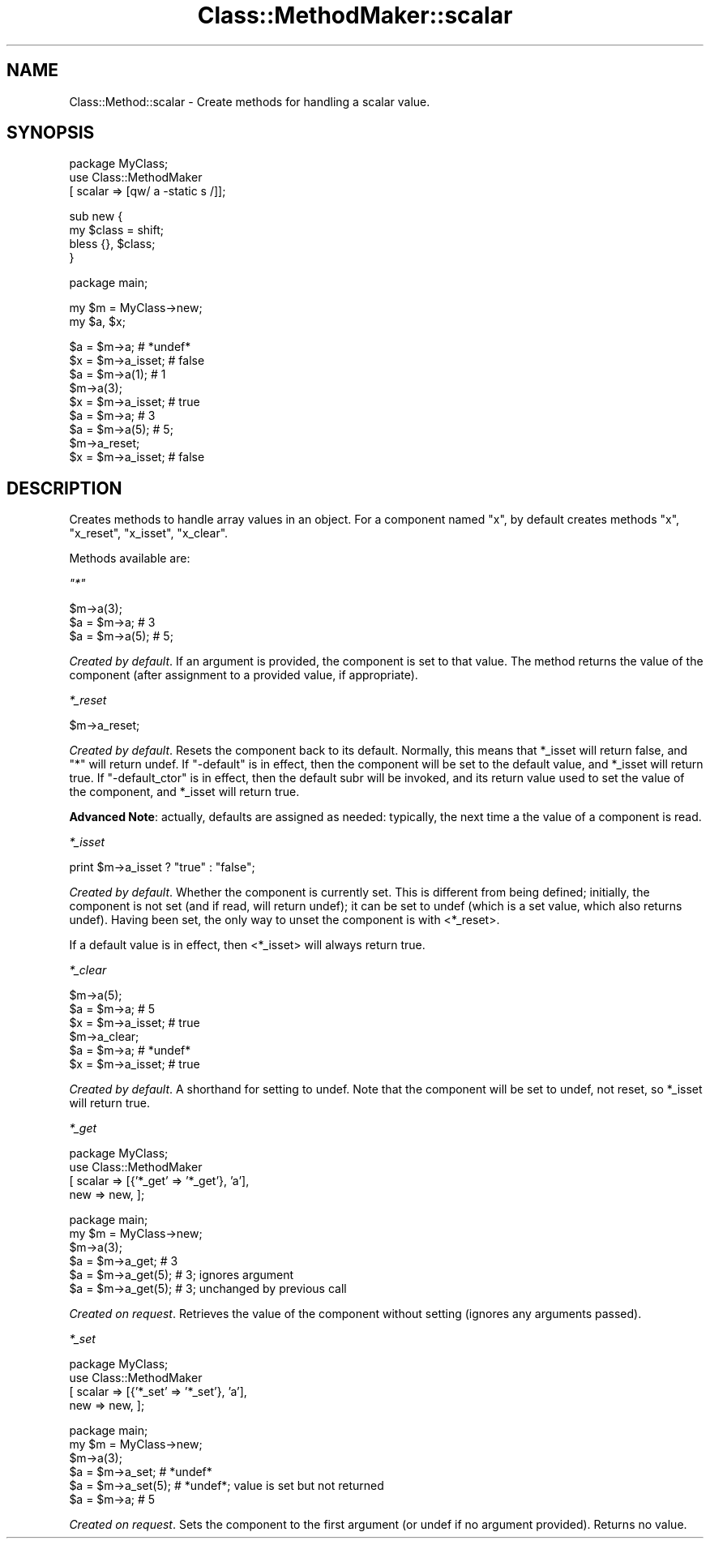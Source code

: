 .\" Automatically generated by Pod::Man v1.37, Pod::Parser v1.14
.\"
.\" Standard preamble:
.\" ========================================================================
.de Sh \" Subsection heading
.br
.if t .Sp
.ne 5
.PP
\fB\\$1\fR
.PP
..
.de Sp \" Vertical space (when we can't use .PP)
.if t .sp .5v
.if n .sp
..
.de Vb \" Begin verbatim text
.ft CW
.nf
.ne \\$1
..
.de Ve \" End verbatim text
.ft R
.fi
..
.\" Set up some character translations and predefined strings.  \*(-- will
.\" give an unbreakable dash, \*(PI will give pi, \*(L" will give a left
.\" double quote, and \*(R" will give a right double quote.  | will give a
.\" real vertical bar.  \*(C+ will give a nicer C++.  Capital omega is used to
.\" do unbreakable dashes and therefore won't be available.  \*(C` and \*(C'
.\" expand to `' in nroff, nothing in troff, for use with C<>.
.tr \(*W-|\(bv\*(Tr
.ds C+ C\v'-.1v'\h'-1p'\s-2+\h'-1p'+\s0\v'.1v'\h'-1p'
.ie n \{\
.    ds -- \(*W-
.    ds PI pi
.    if (\n(.H=4u)&(1m=24u) .ds -- \(*W\h'-12u'\(*W\h'-12u'-\" diablo 10 pitch
.    if (\n(.H=4u)&(1m=20u) .ds -- \(*W\h'-12u'\(*W\h'-8u'-\"  diablo 12 pitch
.    ds L" ""
.    ds R" ""
.    ds C` ""
.    ds C' ""
'br\}
.el\{\
.    ds -- \|\(em\|
.    ds PI \(*p
.    ds L" ``
.    ds R" ''
'br\}
.\"
.\" If the F register is turned on, we'll generate index entries on stderr for
.\" titles (.TH), headers (.SH), subsections (.Sh), items (.Ip), and index
.\" entries marked with X<> in POD.  Of course, you'll have to process the
.\" output yourself in some meaningful fashion.
.if \nF \{\
.    de IX
.    tm Index:\\$1\t\\n%\t"\\$2"
..
.    nr % 0
.    rr F
.\}
.\"
.\" For nroff, turn off justification.  Always turn off hyphenation; it makes
.\" way too many mistakes in technical documents.
.hy 0
.if n .na
.\"
.\" Accent mark definitions (@(#)ms.acc 1.5 88/02/08 SMI; from UCB 4.2).
.\" Fear.  Run.  Save yourself.  No user-serviceable parts.
.    \" fudge factors for nroff and troff
.if n \{\
.    ds #H 0
.    ds #V .8m
.    ds #F .3m
.    ds #[ \f1
.    ds #] \fP
.\}
.if t \{\
.    ds #H ((1u-(\\\\n(.fu%2u))*.13m)
.    ds #V .6m
.    ds #F 0
.    ds #[ \&
.    ds #] \&
.\}
.    \" simple accents for nroff and troff
.if n \{\
.    ds ' \&
.    ds ` \&
.    ds ^ \&
.    ds , \&
.    ds ~ ~
.    ds /
.\}
.if t \{\
.    ds ' \\k:\h'-(\\n(.wu*8/10-\*(#H)'\'\h"|\\n:u"
.    ds ` \\k:\h'-(\\n(.wu*8/10-\*(#H)'\`\h'|\\n:u'
.    ds ^ \\k:\h'-(\\n(.wu*10/11-\*(#H)'^\h'|\\n:u'
.    ds , \\k:\h'-(\\n(.wu*8/10)',\h'|\\n:u'
.    ds ~ \\k:\h'-(\\n(.wu-\*(#H-.1m)'~\h'|\\n:u'
.    ds / \\k:\h'-(\\n(.wu*8/10-\*(#H)'\z\(sl\h'|\\n:u'
.\}
.    \" troff and (daisy-wheel) nroff accents
.ds : \\k:\h'-(\\n(.wu*8/10-\*(#H+.1m+\*(#F)'\v'-\*(#V'\z.\h'.2m+\*(#F'.\h'|\\n:u'\v'\*(#V'
.ds 8 \h'\*(#H'\(*b\h'-\*(#H'
.ds o \\k:\h'-(\\n(.wu+\w'\(de'u-\*(#H)/2u'\v'-.3n'\*(#[\z\(de\v'.3n'\h'|\\n:u'\*(#]
.ds d- \h'\*(#H'\(pd\h'-\w'~'u'\v'-.25m'\f2\(hy\fP\v'.25m'\h'-\*(#H'
.ds D- D\\k:\h'-\w'D'u'\v'-.11m'\z\(hy\v'.11m'\h'|\\n:u'
.ds th \*(#[\v'.3m'\s+1I\s-1\v'-.3m'\h'-(\w'I'u*2/3)'\s-1o\s+1\*(#]
.ds Th \*(#[\s+2I\s-2\h'-\w'I'u*3/5'\v'-.3m'o\v'.3m'\*(#]
.ds ae a\h'-(\w'a'u*4/10)'e
.ds Ae A\h'-(\w'A'u*4/10)'E
.    \" corrections for vroff
.if v .ds ~ \\k:\h'-(\\n(.wu*9/10-\*(#H)'\s-2\u~\d\s+2\h'|\\n:u'
.if v .ds ^ \\k:\h'-(\\n(.wu*10/11-\*(#H)'\v'-.4m'^\v'.4m'\h'|\\n:u'
.    \" for low resolution devices (crt and lpr)
.if \n(.H>23 .if \n(.V>19 \
\{\
.    ds : e
.    ds 8 ss
.    ds o a
.    ds d- d\h'-1'\(ga
.    ds D- D\h'-1'\(hy
.    ds th \o'bp'
.    ds Th \o'LP'
.    ds ae ae
.    ds Ae AE
.\}
.rm #[ #] #H #V #F C
.\" ========================================================================
.\"
.IX Title "Class::MethodMaker::scalar 3"
.TH Class::MethodMaker::scalar 3 "2006-12-04" "perl v5.8.5" "User Contributed Perl Documentation"
.SH "NAME"
Class::Method::scalar \- Create methods for handling a scalar value.
.SH "SYNOPSIS"
.IX Header "SYNOPSIS"
.Vb 3
\&  package MyClass;
\&  use Class::MethodMaker
\&    [ scalar => [qw/ a -static s /]];
.Ve
.PP
.Vb 4
\&  sub new {
\&    my $class = shift;
\&    bless {}, $class;
\&  }
.Ve
.PP
.Vb 1
\&  package main;
.Ve
.PP
.Vb 2
\&  my $m = MyClass->new;
\&  my $a, $x;
.Ve
.PP
.Vb 9
\&  $a = $m->a;       # *undef*
\&  $x = $m->a_isset; # false
\&  $a = $m->a(1);    # 1
\&  $m->a(3);
\&  $x = $m->a_isset; # true
\&  $a = $m->a;       # 3
\&  $a = $m->a(5);     # 5;
\&  $m->a_reset;
\&  $x = $m->a_isset; # false
.Ve
.SH "DESCRIPTION"
.IX Header "DESCRIPTION"
Creates methods to handle array values in an object.  For a component named
\&\f(CW\*(C`x\*(C'\fR, by default creates methods \f(CW\*(C`x\*(C'\fR, \f(CW\*(C`x_reset\*(C'\fR, \f(CW\*(C`x_isset\*(C'\fR, \f(CW\*(C`x_clear\*(C'\fR.
.PP
Methods available are:
.PP
\fI\f(CI\*(C`*\*(C'\fI\fR
.IX Subsection "*"
.PP
.Vb 3
\&  $m->a(3);
\&  $a = $m->a;       # 3
\&  $a = $m->a(5);     # 5;
.Ve
.PP
\&\fICreated by default\fR.  If an argument is provided, the component is set to
that value.  The method returns the value of the component (after assignment
to a provided value, if appropriate).
.PP
\fI\f(CI*_reset\fI\fR
.IX Subsection "*_reset"
.PP
.Vb 1
\&  $m->a_reset;
.Ve
.PP
\&\fICreated by default\fR.  Resets the component back to its default.  Normally,
this means that \f(CW*_isset\fR will return false, and \f(CW\*(C`*\*(C'\fR will return undef.  If
\&\f(CW\*(C`\-default\*(C'\fR is in effect, then the component will be set to the default value,
and \f(CW*_isset\fR will return true.  If \f(CW\*(C`\-default_ctor\*(C'\fR is in effect, then the
default subr will be invoked, and its return value used to set the value of
the component, and \f(CW*_isset\fR will return true.
.PP
\&\fBAdvanced Note\fR: actually, defaults are assigned as needed: typically, the
next time a the value of a component is read.
.PP
\fI\f(CI*_isset\fI\fR
.IX Subsection "*_isset"
.PP
.Vb 1
\&  print $m->a_isset ? "true" : "false";
.Ve
.PP
\&\fICreated by default\fR.  Whether the component is currently set.  This is
different from being defined; initially, the component is not set (and if
read, will return undef); it can be set to undef (which is a set value, which
also returns undef).  Having been set, the only way to unset the component is
with <*_reset>.
.PP
If a default value is in effect, then <*_isset> will always return true.
.PP
\fI\f(CI*_clear\fI\fR
.IX Subsection "*_clear"
.PP
.Vb 6
\&  $m->a(5);
\&  $a = $m->a;       # 5
\&  $x = $m->a_isset; # true
\&  $m->a_clear;
\&  $a = $m->a;       # *undef*
\&  $x = $m->a_isset; # true
.Ve
.PP
\&\fICreated by default\fR.  A shorthand for setting to undef.  Note that the
component will be set to undef, not reset, so \f(CW*_isset\fR will return true.
.PP
\fI\f(CI*_get\fI\fR
.IX Subsection "*_get"
.PP
.Vb 4
\&  package MyClass;
\&  use Class::MethodMaker
\&    [ scalar => [{'*_get' => '*_get'}, 'a'],
\&      new    => new, ];
.Ve
.PP
.Vb 6
\&  package main;
\&  my $m = MyClass->new;
\&  $m->a(3);
\&  $a = $m->a_get;     # 3
\&  $a = $m->a_get(5);  # 3; ignores argument
\&  $a = $m->a_get(5);  # 3; unchanged by previous call
.Ve
.PP
\&\fICreated on request\fR.  Retrieves the value of the component without setting
(ignores any arguments passed).
.PP
\fI\f(CI*_set\fI\fR
.IX Subsection "*_set"
.PP
.Vb 4
\&  package MyClass;
\&  use Class::MethodMaker
\&    [ scalar => [{'*_set' => '*_set'}, 'a'],
\&      new    => new, ];
.Ve
.PP
.Vb 6
\&  package main;
\&  my $m = MyClass->new;
\&  $m->a(3);
\&  $a = $m->a_set;     # *undef*
\&  $a = $m->a_set(5);  # *undef*; value is set but not returned
\&  $a = $m->a;         # 5
.Ve
.PP
\&\fICreated on request\fR.  Sets the component to the first argument (or undef if
no argument provided).  Returns no value.

